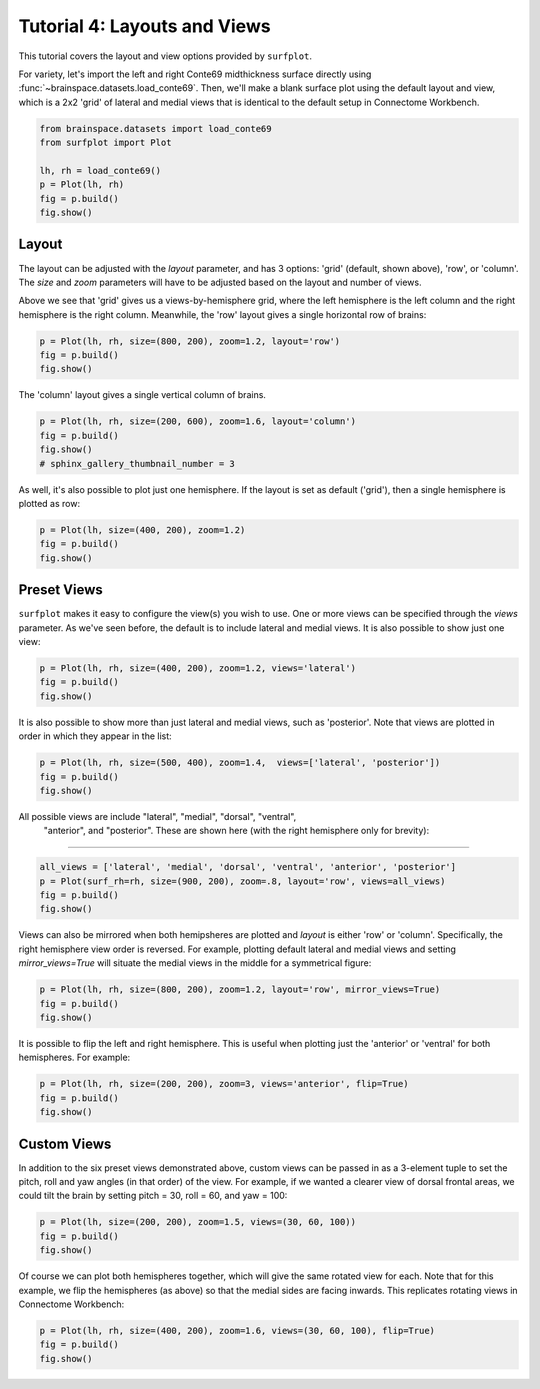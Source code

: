 
.. DO NOT EDIT.
.. THIS FILE WAS AUTOMATICALLY GENERATED BY SPHINX-GALLERY.
.. TO MAKE CHANGES, EDIT THE SOURCE PYTHON FILE:
.. "auto_examples/plot_tutorial_04.py"
.. LINE NUMBERS ARE GIVEN BELOW.

.. only:: html

    .. note::
        :class: sphx-glr-download-link-note

        :ref:`Go to the end <sphx_glr_download_auto_examples_plot_tutorial_04.py>`
        to download the full example code.

.. rst-class:: sphx-glr-example-title

.. _sphx_glr_auto_examples_plot_tutorial_04.py:


.. _tutorial04_ref:

Tutorial 4: Layouts and Views
=============================

This tutorial covers the layout and view options provided by ``surfplot``.

For variety, let's import the left and right Conte69 midthickness surface
directly using :func:`~brainspace.datasets.load_conte69`. Then, we'll make a 
blank surface plot using the default layout and view, which is a 2x2 'grid' of 
lateral and medial views that is identical to the default setup in Connectome 
Workbench.

.. GENERATED FROM PYTHON SOURCE LINES 16-23

.. code-block:: Python

    from brainspace.datasets import load_conte69
    from surfplot import Plot

    lh, rh = load_conte69()
    p = Plot(lh, rh)
    fig = p.build()
    fig.show()



.. image-sg:: /auto_examples/images/sphx_glr_plot_tutorial_04_001.png
   :alt: plot tutorial 04
   :srcset: /auto_examples/images/sphx_glr_plot_tutorial_04_001.png
   :class: sphx-glr-single-img





.. GENERATED FROM PYTHON SOURCE LINES 24-34

Layout
------

The layout can be adjusted with the `layout` parameter, and has 3 options: 
'grid' (default, shown above), 'row', or 'column'. The `size` and `zoom` 
parameters will have to be adjusted based on the layout and number of views. 

Above we see that 'grid' gives us a views-by-hemisphere grid, where the left
hemisphere is the left column and the right hemisphere is the right column. 
Meanwhile, the 'row' layout gives a single horizontal row of brains: 

.. GENERATED FROM PYTHON SOURCE LINES 34-37

.. code-block:: Python

    p = Plot(lh, rh, size=(800, 200), zoom=1.2, layout='row')
    fig = p.build()
    fig.show()



.. image-sg:: /auto_examples/images/sphx_glr_plot_tutorial_04_002.png
   :alt: plot tutorial 04
   :srcset: /auto_examples/images/sphx_glr_plot_tutorial_04_002.png
   :class: sphx-glr-single-img





.. GENERATED FROM PYTHON SOURCE LINES 38-39

The 'column' layout gives a single vertical column of brains.

.. GENERATED FROM PYTHON SOURCE LINES 39-43

.. code-block:: Python

    p = Plot(lh, rh, size=(200, 600), zoom=1.6, layout='column')
    fig = p.build()
    fig.show()
    # sphinx_gallery_thumbnail_number = 3



.. image-sg:: /auto_examples/images/sphx_glr_plot_tutorial_04_003.png
   :alt: plot tutorial 04
   :srcset: /auto_examples/images/sphx_glr_plot_tutorial_04_003.png
   :class: sphx-glr-single-img





.. GENERATED FROM PYTHON SOURCE LINES 44-46

As well, it's also possible to plot just one hemisphere. If the layout is 
set as default ('grid'), then a single hemisphere is plotted as row:

.. GENERATED FROM PYTHON SOURCE LINES 46-49

.. code-block:: Python

    p = Plot(lh, size=(400, 200), zoom=1.2)
    fig = p.build()
    fig.show()



.. image-sg:: /auto_examples/images/sphx_glr_plot_tutorial_04_004.png
   :alt: plot tutorial 04
   :srcset: /auto_examples/images/sphx_glr_plot_tutorial_04_004.png
   :class: sphx-glr-single-img





.. GENERATED FROM PYTHON SOURCE LINES 50-57

Preset Views
------------

``surfplot`` makes it easy to configure the view(s) you wish to use. One or
more views can be specified through the `views` parameter. As we've seen 
before, the default is to include lateral and medial views. It is also 
possible to show just one view:

.. GENERATED FROM PYTHON SOURCE LINES 57-60

.. code-block:: Python

    p = Plot(lh, rh, size=(400, 200), zoom=1.2, views='lateral')
    fig = p.build()
    fig.show()



.. image-sg:: /auto_examples/images/sphx_glr_plot_tutorial_04_005.png
   :alt: plot tutorial 04
   :srcset: /auto_examples/images/sphx_glr_plot_tutorial_04_005.png
   :class: sphx-glr-single-img





.. GENERATED FROM PYTHON SOURCE LINES 61-64

It is also possible to show more than just lateral and medial views, such
as 'posterior'. Note that views are plotted in order in which they appear
in the list:

.. GENERATED FROM PYTHON SOURCE LINES 64-67

.. code-block:: Python

    p = Plot(lh, rh, size=(500, 400), zoom=1.4,  views=['lateral', 'posterior'])
    fig = p.build()
    fig.show()



.. image-sg:: /auto_examples/images/sphx_glr_plot_tutorial_04_006.png
   :alt: plot tutorial 04
   :srcset: /auto_examples/images/sphx_glr_plot_tutorial_04_006.png
   :class: sphx-glr-single-img





.. GENERATED FROM PYTHON SOURCE LINES 68-72

All possible views are include "lateral", "medial", "dorsal", "ventral", 
 "anterior", and "posterior". These are shown here (with the right hemisphere 
 only for brevity):
##############################################################################

.. GENERATED FROM PYTHON SOURCE LINES 72-76

.. code-block:: Python

    all_views = ['lateral', 'medial', 'dorsal', 'ventral', 'anterior', 'posterior']
    p = Plot(surf_rh=rh, size=(900, 200), zoom=.8, layout='row', views=all_views)
    fig = p.build()
    fig.show()



.. image-sg:: /auto_examples/images/sphx_glr_plot_tutorial_04_007.png
   :alt: plot tutorial 04
   :srcset: /auto_examples/images/sphx_glr_plot_tutorial_04_007.png
   :class: sphx-glr-single-img





.. GENERATED FROM PYTHON SOURCE LINES 77-82

Views can also be mirrored when both hemipsheres are plotted and `layout` is 
either 'row' or 'column'. Specifically, the right hemisphere view order is
reversed. For example, plotting default lateral and medial views and setting 
`mirror_views=True` will situate the medial views in the middle for a 
symmetrical figure: 

.. GENERATED FROM PYTHON SOURCE LINES 82-85

.. code-block:: Python

    p = Plot(lh, rh, size=(800, 200), zoom=1.2, layout='row', mirror_views=True)
    fig = p.build()
    fig.show()



.. image-sg:: /auto_examples/images/sphx_glr_plot_tutorial_04_008.png
   :alt: plot tutorial 04
   :srcset: /auto_examples/images/sphx_glr_plot_tutorial_04_008.png
   :class: sphx-glr-single-img





.. GENERATED FROM PYTHON SOURCE LINES 86-89

It is possible to flip the left and right hemisphere. This is 
useful when plotting just the 'anterior' or 'ventral' for both hemispheres.
For example: 

.. GENERATED FROM PYTHON SOURCE LINES 89-92

.. code-block:: Python

    p = Plot(lh, rh, size=(200, 200), zoom=3, views='anterior', flip=True)
    fig = p.build()
    fig.show()



.. image-sg:: /auto_examples/images/sphx_glr_plot_tutorial_04_009.png
   :alt: plot tutorial 04
   :srcset: /auto_examples/images/sphx_glr_plot_tutorial_04_009.png
   :class: sphx-glr-single-img





.. GENERATED FROM PYTHON SOURCE LINES 93-101

Custom Views
------------

In addition to the six preset views demonstrated above, custom views can be
passed in as a 3-element tuple to set the pitch, roll and yaw angles (in 
that order) of the view. For example, if we wanted a clearer view of dorsal 
frontal areas, we could tilt the brain by setting pitch = 30, roll = 60, 
and yaw = 100:

.. GENERATED FROM PYTHON SOURCE LINES 101-104

.. code-block:: Python

    p = Plot(lh, size=(200, 200), zoom=1.5, views=(30, 60, 100))
    fig = p.build()
    fig.show()



.. image-sg:: /auto_examples/images/sphx_glr_plot_tutorial_04_010.png
   :alt: plot tutorial 04
   :srcset: /auto_examples/images/sphx_glr_plot_tutorial_04_010.png
   :class: sphx-glr-single-img





.. GENERATED FROM PYTHON SOURCE LINES 105-109

Of course we can plot both hemispheres together, which will give the same 
rotated view for each. Note that for this example, we flip the hemispheres 
(as above) so that the medial sides are facing inwards. This replicates 
rotating views in Connectome Workbench:

.. GENERATED FROM PYTHON SOURCE LINES 109-111

.. code-block:: Python

    p = Plot(lh, rh, size=(400, 200), zoom=1.6, views=(30, 60, 100), flip=True)
    fig = p.build()
    fig.show()


.. image-sg:: /auto_examples/images/sphx_glr_plot_tutorial_04_011.png
   :alt: plot tutorial 04
   :srcset: /auto_examples/images/sphx_glr_plot_tutorial_04_011.png
   :class: sphx-glr-single-img






.. rst-class:: sphx-glr-timing

   **Total running time of the script:** (0 minutes 0.883 seconds)


.. _sphx_glr_download_auto_examples_plot_tutorial_04.py:

.. only:: html

  .. container:: sphx-glr-footer sphx-glr-footer-example

    .. container:: sphx-glr-download sphx-glr-download-jupyter

      :download:`Download Jupyter notebook: plot_tutorial_04.ipynb <plot_tutorial_04.ipynb>`

    .. container:: sphx-glr-download sphx-glr-download-python

      :download:`Download Python source code: plot_tutorial_04.py <plot_tutorial_04.py>`

    .. container:: sphx-glr-download sphx-glr-download-zip

      :download:`Download zipped: plot_tutorial_04.zip <plot_tutorial_04.zip>`


.. only:: html

 .. rst-class:: sphx-glr-signature

    `Gallery generated by Sphinx-Gallery <https://sphinx-gallery.github.io>`_
